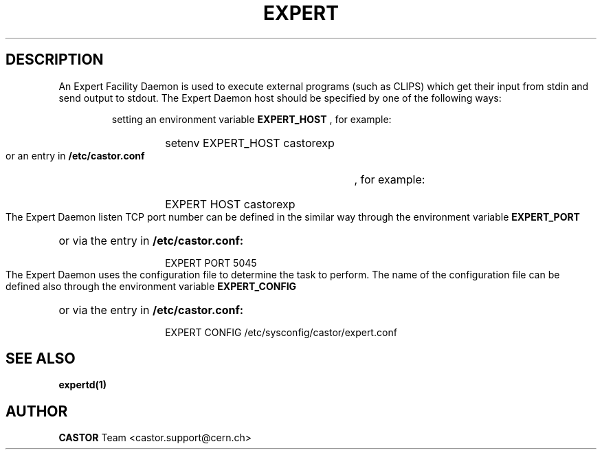.lf 1 expert.man
.\" @(#)$RCSfile: expert.man,v $ $Revision: 1.2 $ $Date: 2004/07/06 08:39:29 $ CERN IT-ADC Vitaly Motyakov
.\" Copyright (C) 2004 by CERN/IT/ADC
.\" All rights reserved
.\"
.TH EXPERT 1 "$Date: 2004/07/06 08:39:29 $" CASTOR "EXPERT Service"
.SH DESCRIPTION
An Expert Facility Daemon is used to execute external programs (such as CLIPS)
which get their input from stdin and send output to stdout.
The Expert Daemon host should be specified by one of the following ways:
.RS
.LP
setting an environment variable 
.B EXPERT_HOST
, for example: 
.RS
.HP
setenv EXPERT_HOST castorexp
.RE
.LP
or an entry in 
.B /etc/castor.conf
, for example:
.RS
.HP
EXPERT  HOST castorexp
.RE
.RE
.LP
The Expert Daemon listen TCP port number can be defined in the similar way
through the environment variable 
.B EXPERT_PORT
or via the entry in 
.B /etc/castor.conf:
.RS
.RS
.HP
EXPERT PORT 5045
.RE
.RE
.LP
The Expert Daemon uses the configuration file to determine the task to perform.
The name of the configuration file can be defined also through the environment
variable 
.B EXPERT_CONFIG
or via the entry in 
.B /etc/castor.conf:
.RS
.RS
.HP
EXPERT CONFIG /etc/sysconfig/castor/expert.conf
.RE
.RE
.LP
.SH SEE ALSO
.BR expertd(1)
.SH AUTHOR
\fBCASTOR\fP Team <castor.support@cern.ch>
